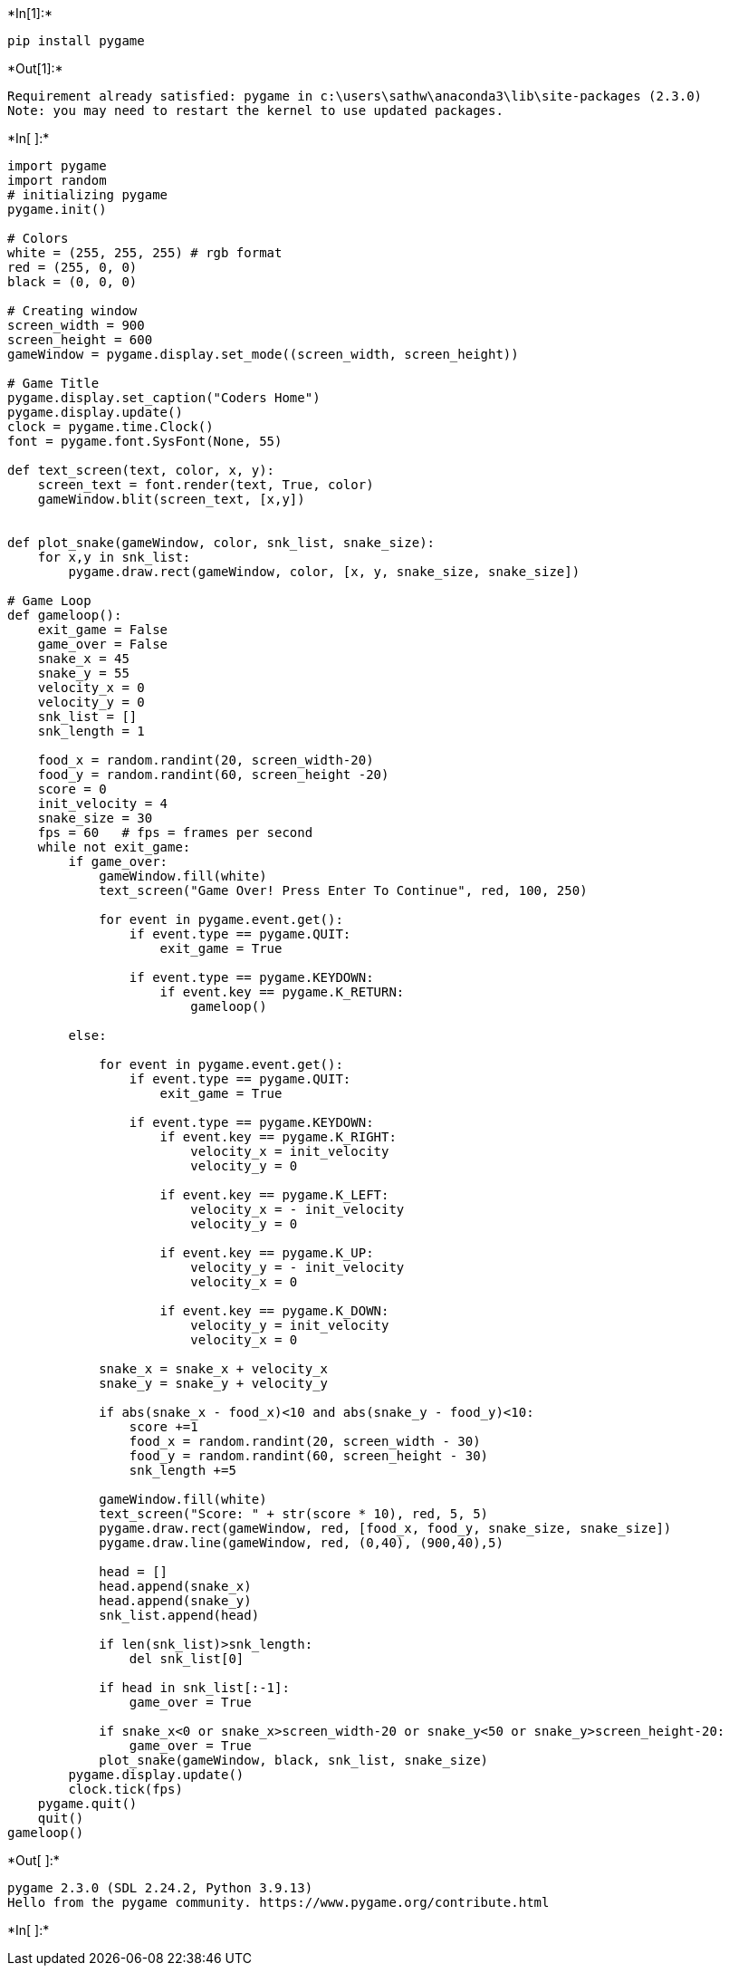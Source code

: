+*In[1]:*+
[source, ipython3]
----
pip install pygame
----


+*Out[1]:*+
----
Requirement already satisfied: pygame in c:\users\sathw\anaconda3\lib\site-packages (2.3.0)
Note: you may need to restart the kernel to use updated packages.
----


+*In[ ]:*+
[source, ipython3]
----
import pygame
import random
# initializing pygame
pygame.init()

# Colors
white = (255, 255, 255) # rgb format
red = (255, 0, 0)
black = (0, 0, 0)

# Creating window
screen_width = 900
screen_height = 600
gameWindow = pygame.display.set_mode((screen_width, screen_height))

# Game Title
pygame.display.set_caption("Coders Home")
pygame.display.update()
clock = pygame.time.Clock()
font = pygame.font.SysFont(None, 55)

def text_screen(text, color, x, y):
    screen_text = font.render(text, True, color)
    gameWindow.blit(screen_text, [x,y])


def plot_snake(gameWindow, color, snk_list, snake_size):
    for x,y in snk_list:
        pygame.draw.rect(gameWindow, color, [x, y, snake_size, snake_size])

# Game Loop
def gameloop():
    exit_game = False
    game_over = False
    snake_x = 45
    snake_y = 55
    velocity_x = 0
    velocity_y = 0
    snk_list = []
    snk_length = 1

    food_x = random.randint(20, screen_width-20)
    food_y = random.randint(60, screen_height -20)
    score = 0
    init_velocity = 4
    snake_size = 30
    fps = 60   # fps = frames per second
    while not exit_game:
        if game_over:
            gameWindow.fill(white)
            text_screen("Game Over! Press Enter To Continue", red, 100, 250)

            for event in pygame.event.get():
                if event.type == pygame.QUIT:
                    exit_game = True

                if event.type == pygame.KEYDOWN:
                    if event.key == pygame.K_RETURN:
                        gameloop()

        else:

            for event in pygame.event.get():
                if event.type == pygame.QUIT:
                    exit_game = True

                if event.type == pygame.KEYDOWN:
                    if event.key == pygame.K_RIGHT:
                        velocity_x = init_velocity
                        velocity_y = 0

                    if event.key == pygame.K_LEFT:
                        velocity_x = - init_velocity
                        velocity_y = 0

                    if event.key == pygame.K_UP:
                        velocity_y = - init_velocity
                        velocity_x = 0

                    if event.key == pygame.K_DOWN:
                        velocity_y = init_velocity
                        velocity_x = 0

            snake_x = snake_x + velocity_x
            snake_y = snake_y + velocity_y

            if abs(snake_x - food_x)<10 and abs(snake_y - food_y)<10:
                score +=1
                food_x = random.randint(20, screen_width - 30)
                food_y = random.randint(60, screen_height - 30)
                snk_length +=5

            gameWindow.fill(white)
            text_screen("Score: " + str(score * 10), red, 5, 5)
            pygame.draw.rect(gameWindow, red, [food_x, food_y, snake_size, snake_size])
            pygame.draw.line(gameWindow, red, (0,40), (900,40),5)

            head = []
            head.append(snake_x)
            head.append(snake_y)
            snk_list.append(head)

            if len(snk_list)>snk_length:
                del snk_list[0]

            if head in snk_list[:-1]:
                game_over = True

            if snake_x<0 or snake_x>screen_width-20 or snake_y<50 or snake_y>screen_height-20:
                game_over = True
            plot_snake(gameWindow, black, snk_list, snake_size)
        pygame.display.update()
        clock.tick(fps)
    pygame.quit()
    quit()
gameloop()
----


+*Out[ ]:*+
----
pygame 2.3.0 (SDL 2.24.2, Python 3.9.13)
Hello from the pygame community. https://www.pygame.org/contribute.html
----


+*In[ ]:*+
[source, ipython3]
----

----

